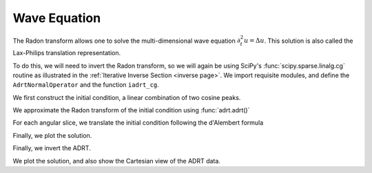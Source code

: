Wave Equation
=============

The Radon transform allows one to solve the multi-dimensional wave equation
:math:`\partial_t^2 u = \Delta u`.  This solution is also called the
Lax-Philips translation representation.

To do this, we will need to invert the Radon transform, so we will again be
using SciPy's :func:`scipy.sparse.linalg.cg` routine as illustrated in the
:ref:`Iterative Inverse Section <inverse page>`.  We import requisite modules,
and define the ``AdrtNormalOperator`` and the function ``iadrt_cg``.

.. plot::
   :context: reset
   :align: center

   import numpy as np
   from scipy.sparse.linalg import LinearOperator, cg
   from matplotlib import pyplot as plt
   import adrt

   from scipy.sparse.linalg import LinearOperator, cg

   class AdrtNormalOperator(LinearOperator):
      def __init__(self, img_size, dtype=None):
         super().__init__(dtype=dtype, shape=(img_size ** 2, img_size ** 2))
         self._img_size = img_size

      def _matmat(self, x):
         # Use batch dimensions to handle columns of matrix x
         n_batch = x.shape[-1]
         batch_img = np.moveaxis(x, -1, 0).reshape(
             (n_batch, self._img_size, self._img_size)
         )
         ret = adrt.utils.truncate(adrt.bdrt(adrt.adrt(batch_img))).mean(axis=1)
         return np.moveaxis(ret, 0, -1).reshape((self._img_size ** 2, n_batch))

      def _adjoint(self):
         return self


   def iadrt_cg(b, **kwargs):
      if b.ndim > 3:
          raise ValueError("batch dimension not supported for iadrt_cg")
      img_size = b.shape[-1]
      linop = AdrtNormalOperator(img_size=img_size, dtype=b.dtype)
      tb = adrt.utils.truncate(adrt.bdrt(b)).mean(axis=0).ravel()
      x, info = cg(linop, tb, **kwargs)
      if info != 0:
          raise ValueError(f"convergence failed (cg status {info})")
      return x.reshape((img_size, img_size))

We first construct the initial condition, a linear combination of two cosine
peaks.

.. plot::
   :context: close-figs
   :align: center

   n = 2**9
   xx = np.linspace(0.0, 1.0, n)
   X, Y = np.meshgrid(xx, xx)
   
   alph1 = 16.0
   alph2 = 8.0
   
   x1, y1 = 0.6, 0.65
   x2, y2 = 0.4, 0.35
   
   R1 = np.sqrt((X - x1)**2 + (Y - y1)**2)
   R2 = np.sqrt((X - x2)**2 + (Y - y2)**2)
   
   init = 0.5*(np.cos(np.pi*alph1*R1) + 1.0)*(R1 < 1.0/alph1) \
        + 0.5*(np.cos(np.pi*alph2*R2) + 1.0)*(R2 < 1.0/alph2)


We approximate the Radon transform of the initial condition using :func:`adrt.adrt()`

.. plot::
   :context: close-figs
   :align: center

   init_adrt = adrt.adrt(init)
   
For each angular slice, we translate the initial condition following the d'Alembert formula

.. plot::
   :context: close-figs
   :align: center

   sol_adrt = np.zeros(init_adrt.shape)
   
   m = init_adrt.shape[1]
   
   # Eulerian grid
   yy = np.linspace(-1.0, 1.0, m)
   
   time = 0.20
   for q in range(4):
       for i in range(n):
           th = np.arctan(i/(n-1))

           # Construct Lagrangian grid then interpolate
           xx = yy + time/np.cos(th)
           sol_adrt[q, :, i] += 0.5*np.interp(yy, xx, init_adrt[q, :, i])
           xx = yy - time/np.cos(th)
           sol_adrt[q, :, i] += 0.5*np.interp(yy, xx, init_adrt[q, :, i])


Finally, we plot the solution.

.. plot::
   :context: close-figs
   :align: center


   plt.plot(init_adrt[0, :, m//2], label='initial ADRT slice')
   plt.plot(sol_adrt[0, :, m//2], label='solution ADRT slice')
   plt.legend()

Finally, we invert the ADRT.

.. plot::
   :context: close-figs
   :align: center

   sol = iadrt_cg(sol_adrt)

We plot the solution, and also show the Cartesian view of the ADRT data.
   
.. plot::
   :context: close-figs
   :align: center

   fig, axs = plt.subplots(nrows=2, ncols=2, figsize=(8, 5))
   
   cart_extent = 0.5*np.array([-np.sqrt(2), np.sqrt(2), -np.pi, np.pi])
   
   ax = axs[0, 1]
   im = ax.imshow(adrt.utils.interp_to_cart(init_adrt), aspect='auto', extent=cart_extent)
   plt.colorbar(im, ax=ax)
   ax.set_xlabel('$\\theta$')
   ax.set_ylabel('$t$')
   
   ax = axs[1, 1]
   im = ax.imshow(adrt.utils.interp_to_cart(sol_adrt), aspect='auto', extent=cart_extent)
   plt.colorbar(im, ax=ax)
   ax.set_xlabel('$x$')
   ax.set_ylabel('$y$')
   ax.set_xlabel('$\\theta$')
   ax.set_ylabel('$t$')
   
   ax = axs[0, 0]
   im = ax.imshow(init, extent=(0, 1, 0, 1))
   ax.set_title('time = {:1.1f}'.format(0))
   plt.colorbar(im, ax=ax)
   ax.set_aspect(1)
   ax.set_xlabel('$x$')
   ax.set_ylabel('$y$')
   
   ax = axs[1, 0]
   ax.set_title('time = {:1.1f}'.format(time))
   im = ax.imshow(sol, extent=(0, 1, 0, 1))
   plt.colorbar(im, ax=ax)
   ax.set_aspect(1)
   ax.set_xlabel('$x$')
   ax.set_ylabel('$y$')
   
   fig.tight_layout()
   fig.show()

